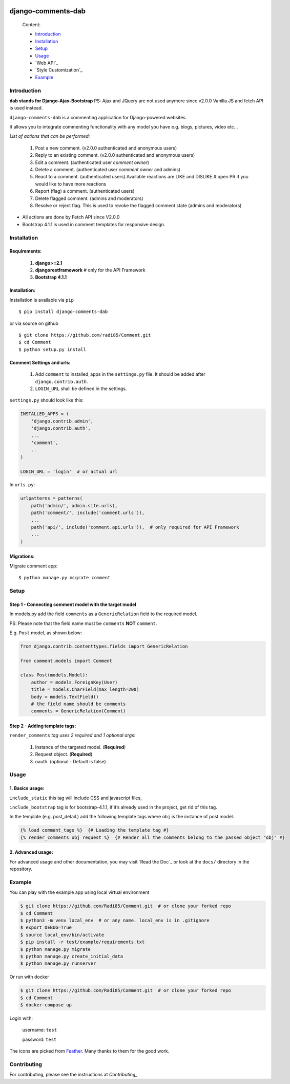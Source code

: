 .. image:: https://badge.fury.io/py/django-comments-dab.svg
    :target: https://pypi.org/project/django-comments-dab/
    :alt: pypi

.. image:: https://img.shields.io/github/v/tag/radi85/Comment?color=gr
    :target: https://github.com/Radi85/Comment/releases
    :alt: tag

.. image:: https://travis-ci.org/Radi85/Comment.svg?branch=master
    :target: https://travis-ci.org/Radi85/Comment
    :alt: build

.. image:: https://coveralls.io/repos/github/Radi85/Comment/badge.svg
    :target: https://coveralls.io/github/Radi85/Comment
    :alt: coverage

.. image:: https://img.shields.io/pypi/pyversions/django-comments-dab.svg
    :target: https://pypi.python.org/pypi/django-comments-dab/
    :alt: python

.. image:: https://img.shields.io/pypi/djversions/django-comments-dab.svg
    :target: https://pypi.python.org/pypi/django-comments-dab/
    :alt: django

.. image:: https://readthedocs.org/projects/django-comment-dab/badge/?version=latest
    :target: https://django-comment-dab.readthedocs.io/?badge=latest
    :alt: docs

.. image:: https://img.shields.io/github/contributors/radi85/Comment
    :target: https://github.com/Radi85/Comment/graphs/contributors
    :alt: contributors

.. image:: https://img.shields.io/github/license/radi85/Comment?color=gr
    :target: https://github.com/Radi85/Comment/blob/master/LICENSE
    :alt: licence

.. image:: https://img.shields.io/pypi/dm/django-comments-dab
    :alt: downloads


===================
django-comments-dab
===================


    .. image:: /docs/_static/img/comment.gif


    Content:

    * Introduction_
    * Installation_
    * Setup_
    * Usage_
    * `Web API`_
    * `Style Customization`_
    * Example_

.. _Introduction:

Introduction
============

**dab stands for Django-Ajax-Bootstrap**
PS: Ajax and JQuery are not used anymore since v2.0.0 Vanilla JS and fetch API is used instead.

``django-comments-dab`` is a commenting application for Django-powered websites.

It allows you to integrate commenting functionality with any model you have e.g. blogs, pictures, video etc…

*List of actions that can be performed:*

    1. Post a new comment. (v2.0.0 authenticated and anonymous users)

    2. Reply to an existing comment. (v2.0.0 authenticated and anonymous users)

    3. Edit a comment. (authenticated user `comment owner`)

    4. Delete a comment. (authenticated user `comment owner` and admins)

    5. React to a comment. (authenticated users) Available reactions are LIKE and DISLIKE  # open PR if you would like to have more reactions

    6. Report (flag) a comment. (authenticated users)

    7. Delete flagged comment. (admins and moderators)

    8. Resolve or reject flag. This is used to revoke the flagged comment state (admins and moderators)

- All actions are done by Fetch API since V2.0.0

- Bootstrap 4.1.1 is used in comment templates for responsive design.

.. _Installation:

Installation
============

Requirements:
-------------

    1. **django>=2.1**
    2. **djangorestframework**  # only for the API Framework
    3. **Bootstrap 4.1.1**


Installation:
-------------


Installation is available via ``pip``

::

    $ pip install django-comments-dab


or via source on github

::

    $ git clone https://github.com/radi85/Comment.git
    $ cd Comment
    $ python setup.py install


Comment Settings and urls:
--------------------------

    1. Add ``comment`` to installed_apps in the ``settings.py`` file. It should be added after ``django.contrib.auth``.
    2. ``LOGIN_URL`` shall be defined in the settings.

``settings.py`` should look like this:

.. code:: python

    INSTALLED_APPS = (
        'django.contrib.admin',
        'django.contrib.auth',
        ...
        'comment',
        ..
    )

    LOGIN_URL = 'login'  # or actual url

In ``urls.py``:

.. code:: python

    urlpatterns = patterns(
        path('admin/', admin.site.urls),
        path('comment/', include('comment.urls')),
        ...
        path('api/', include('comment.api.urls')),  # only required for API Framework
        ...
    )

Migrations:
-----------

Migrate comment app:

::

    $ python manage.py migrate comment


.. _Setup:

Setup
=====

Step 1 - Connecting comment model with the target model
-------------------------------------------------------

In models.py add the field ``comments`` as a ``GenericRelation`` field to the required model.

PS: Please note that the field name must be ``comments`` **NOT** ``comment``.

E.g. ``Post`` model, as shown below:

.. code:: python

    from django.contrib.contenttypes.fields import GenericRelation

    from comment.models import Comment

    class Post(models.Model):
        author = models.ForeignKey(User)
        title = models.CharField(max_length=200)
        body = models.TextField()
        # the field name should be comments
        comments = GenericRelation(Comment)

Step 2 - Adding template tags:
------------------------------

``render_comments`` *tag uses 2 required and 1 optional args*:

    1. Instance of the targeted model. (**Required**)
    2. Request object. (**Required**)
    3. oauth. (optional - Default is false)


.. _Usage:

Usage
=====

1. Basics usage:
----------------

``include_static`` this tag will include CSS and javascript files,

``include_bootstrap`` tag is for bootstrap-4.1.1, if it’s already used in the project, get rid of this tag.

In the template (e.g. post_detail.) add the following template tags where ``obj`` is the instance of post model.

.. code:: jinja

    {% load comment_tags %}  {# Loading the template tag #}
    {% render_comments obj request %}  {# Render all the comments belong to the passed object "obj" #}


2. Advanced usage:
------------------

For advanced usage and other documentation, you may visit `Read the Doc`_ or look at the ``docs/`` directory in the repository.

.. _Example`:

Example
========

You can play with the example app using local virtual environment

.. code:: bash

    $ git clone https://github.com/Radi85/Comment.git  # or clone your forked repo
    $ cd Comment
    $ python3 -m venv local_env  # or any name. local_env is in .gitignore
    $ export DEBUG=True
    $ source local_env/bin/activate
    $ pip install -r test/example/requirements.txt
    $ python manage.py migrate
    $ python manage.py create_initial_data
    $ python manage.py runserver


Or run with docker

.. code:: bash

    $ git clone https://github.com/Radi85/Comment.git  # or clone your forked repo
    $ cd Comment
    $ docker-compose up


Login with:

    username: ``test``

    password: ``test``

The icons are picked from `Feather`_. Many thanks to them for the good work.

.. _`Feather`: https://feathericons.com


Contributing
============

For contributing, please see the instructions at `Contributing_`

.. _`Contributing`: './CONTRIBUTING.rst`
